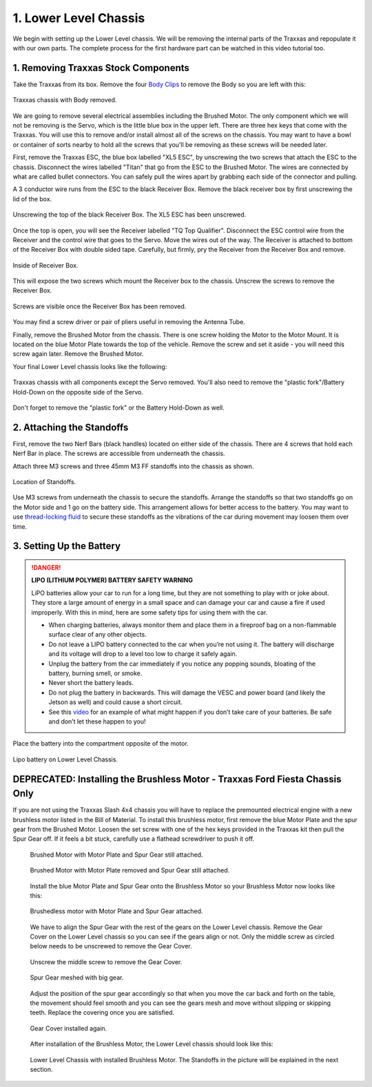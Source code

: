 .. _doc_build_lower_level:


1. Lower Level Chassis
========================

We begin with setting up the Lower Level chassis. We will be removing the internal parts of the Traxxas and repopulate it with our own parts. The complete process for the first hardware part can be watched in this video tutorial too.

.. raw:: html

	<iframe width="560" height="315" src="https://www.youtube.com/embed/IoWHUGFfrRE" frameborder="0" allow="accelerometer; autoplay; clipboard-write; encrypted-media; gyroscope; picture-in-picture" allowfullscreen></iframe>


1. Removing Traxxas Stock Components
--------------------------------------
Take the Traxxas from its box. Remove the four `Body Clips <https://www.amainhobbies.com/traxxas-standard-size-body-clips-12-tra1834/p3271?gclid=EAIaIQobChMI4de1q7uk6AIVjYCfCh3UqAz8EAQYASABEgIapvD_BwE>`_ to remove the Body so you are left with this:

.. figure:: img/llchassis/llchassis01.JPG
	:align: center

	Traxxas chassis with Body removed.

We are going to remove several electrical assemblies including the Brushed Motor. The only component which we will not be removing is the Servo, which is the little blue box in the upper left. There are three hex keys that come with the Traxxas. You will use this to remove and/or install almost all of the screws on the chassis. You may want to have a bowl or container of sorts nearby to hold all the screws that you’ll be removing as these screws will be needed later.

First, remove the Traxxas ESC, the blue box labelled "XL5 ESC", by unscrewing the two screws that attach the ESC to the chassis. Disconnect the wires labelled "Titan" that go from the ESC to the Brushed Motor. The wires are connected by what are called bullet connectors. You can safely pull the wires apart by grabbing each side of the connector and pulling.

A 3 conductor wire runs from the ESC to the black Receiver Box. Remove the black receiver box by first unscrewing the lid of the box.

.. figure:: img/llchassis/llchassis02.JPG
	:align: center

	Unscrewing the top of the black Receiver Box. The XL5 ESC has been unscrewed.

Once the top is open, you will see the Receiver labelled "TQ Top Qualifier". Disconnect the ESC control wire from the Receiver and the control wire that goes to the Servo. Move the wires out of the way. The Receiver is attached to bottom of the Receiver Box with double sided tape. Carefully, but firmly, pry the Receiver from the Receiver Box and remove.

.. figure:: img/llchassis/llchassis03.JPG
	:align: center

	Inside of Receiver Box.

This will expose the two screws which mount the Receiver box to the chassis. Unscrew the screws to remove the Receiver Box.

.. figure:: img/llchassis/llchassis04.JPG
	:align: center

	Screws are visible once the Receiver Box has been removed.

You may find a screw driver or pair of pliers useful in removing the Antenna Tube.

Finally, remove the Brushed Motor from the chassis. There is one screw holding the Motor to the Motor Mount. It is located on the blue Motor Plate towards the top of the vehicle. Remove the screw and set it aside - you will need this screw again later. Remove the Brushed Motor.

Your final Lower Level chassis looks like the following:

.. figure:: img/llchassis/llchassis05.JPG
	:align: center

	Traxxas chassis with all components except the Servo removed. You'll also need to remove the "plastic fork"/Battery Hold-Down on the opposite side of the Servo.

Don't forget to remove the "plastic fork" or the Battery Hold-Down as well.


2. Attaching the Standoffs
----------------------------
First, remove the two Nerf Bars (black handles) located on either side of the chassis. There are 4 screws that hold each Nerf Bar in place. The screws are accessible from underneath the chassis.

Attach three M3 screws and three 45mm M3 FF standoffs into the chassis as shown.

.. figure:: img/llchassis/llchassis13.JPG
	:align: center

	Location of Standoffs.

Use M3 screws from underneath the chassis to secure the standoffs. Arrange the standoffs so that two standoffs go on the Motor side and 1 go on the battery side. This arrangement allows for better access to the battery. You may want to use `thread-locking fluid <https://www.amazon.com/Loctite-Heavy-Duty-Threadlocker-Single/dp/B000I1RSNS/ref=sxin_1_ac_d_pm?ac_md=1-0-VW5kZXIgJDEw-ac_d_pm&cv_ct_cx=thread+lock&keywords=thread+lock&link_code=qs&pd_rd_i=B000I1RSNS&pd_rd_r=94268c5a-3e09-4447-a20e-0f4af52ac1b2&pd_rd_w=zvAiv&pd_rd_wg=WpfTu&pf_rd_p=516e6e17-ed95-417b-b7a4-ad2c7b9cbae3&pf_rd_r=ZPGZWZ9518Z8FR6860B5&psc=1&qid=1583189105>`_ to secure these standoffs as the vibrations of the car during movement may loosen them over time.

3. Setting Up the Battery
--------------------------
.. DANGER::
	**LIPO (LITHIUM POLYMER) BATTERY SAFETY WARNING**

	LiPO batteries allow your car to run for a long time, but they are not something to play with or joke about. They store a large amount of energy in a small space and can damage your car and cause a fire if used improperly. With this in mind, here are some safety tips for using them with the car.

	* When charging batteries, always monitor them and place them in a fireproof bag on a non-flammable surface clear of any other objects.
	* Do not leave a LIPO battery connected to the car when you’re not using it. The battery will discharge and its voltage will drop to a level too low to charge it safely again.
	* Unplug the battery from the car immediately if you notice any popping sounds, bloating of the battery, burning smell, or smoke.
	* Never short the battery leads.
	* Do not plug the battery in backwards. This will damage the VESC and power board (and likely the Jetson as well) and could cause a short circuit.
	* See ​this `video <https://www.youtube.com/watch?v=gz3hCqjk4yc>`_ for an example of what might happen if you don’t take care of your batteries. Be safe and don’t let these happen to you!

Place the battery into the compartment opposite of the motor.

.. figure:: img/llchassis/llchassis14.JPG
	:align: center

	Lipo battery on Lower Level Chassis.


DEPRECATED: Installing the Brushless Motor - Traxxas Ford Fiesta Chassis Only
-----------------------------------
If you are not using the Traxxas Slash 4x4 chassis you will have to replace the premounted electrical engine with a new brushless motor listed in the Bill of Material. To install this brushless motor, first remove the blue Motor Plate and the spur gear from the Brushed Motor. Loosen the set screw with one of the hex keys provided in the Traxxas kit then pull the Spur Gear off. If it feels a bit stuck, carefully use a flathead screwdriver to push it off.

	 .. figure:: img/llchassis/llchassis06.JPG
	 	:align: center

	 	Brushed Motor with Motor Plate and Spur Gear still attached.

	 .. figure:: img/llchassis/llchassis07.JPG
	 	:align: center

	 	Brushed Motor with Motor Plate removed and Spur Gear still attached.

	 Install the blue Motor Plate and Spur Gear onto the Brushless Motor so your Brushless Motor now looks like this:

	 .. figure:: img/llchassis/llchassis08.JPG
	 	:align: center

	 	Brushedless motor with Motor Plate and Spur Gear attached.

	 We have to align the Spur Gear with the rest of the gears on the Lower Level chassis. Remove the Gear Cover on the Lower Level chassis so you can see if the gears align or not. Only the middle screw as circled below needs to be unscrewed to remove the Gear Cover.

	 .. figure:: img/llchassis/llchassis09.JPG
	 	:align: center

	 	Unscrew the middle screw to remove the Gear Cover.

	 .. figure:: img/llchassis/llchassis10.JPG
	 	:align: center

	 	Spur Gear meshed with big gear.

	 Adjust the position of the spur gear accordingly so that when you move the car back and forth on the table, the movement should feel smooth and you can see the gears mesh and move without slipping or skipping teeth. Replace the covering once you are satisfied.

	 .. figure:: img/llchassis/llchassis11.JPG
	 	:align: center

	 	Gear Cover installed again.

	 After installation of the Brushless Motor, the Lower Level chassis should look like this:

	 .. figure:: img/llchassis/llchassis12.JPG
	 	:align: center

	 	Lower Level Chassis with installed Brushless Motor. The Standoffs in the picture will be explained in the next section.
